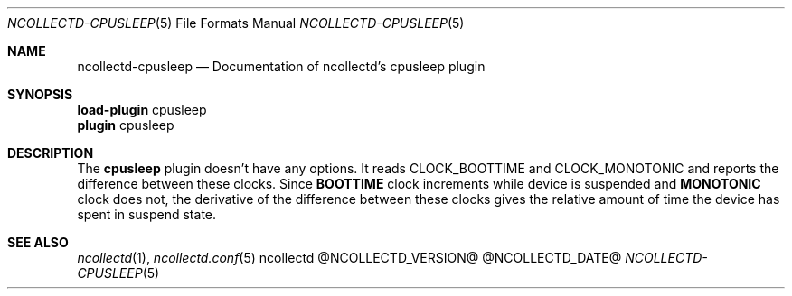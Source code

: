 .\" SPDX-License-Identifier: GPL-2.0-only
.Dd @NCOLLECTD_DATE@
.Dt NCOLLECTD-CPUSLEEP 5
.Os ncollectd @NCOLLECTD_VERSION@
.Sh NAME
.Nm ncollectd-cpusleep
.Nd Documentation of ncollectd's cpusleep plugin
.Sh SYNOPSIS
.Bd -literal -compact
\fBload-plugin\fP cpusleep
\fBplugin\fP cpusleep
.Ed
.Sh DESCRIPTION
The \fBcpusleep\fP plugin doesn't have any options.
It reads \f(CWCLOCK_BOOTTIME\fP and \f(CWCLOCK_MONOTONIC\fP and reports the
difference between these clocks.
Since \fBBOOTTIME\fP clock increments while device is suspended and
\fBMONOTONIC\fP clock does not, the derivative of the difference between
these clocks gives the relative amount of time the device has spent in
suspend state.
.Sh "SEE ALSO"
.Xr ncollectd 1 ,
.Xr ncollectd.conf 5
